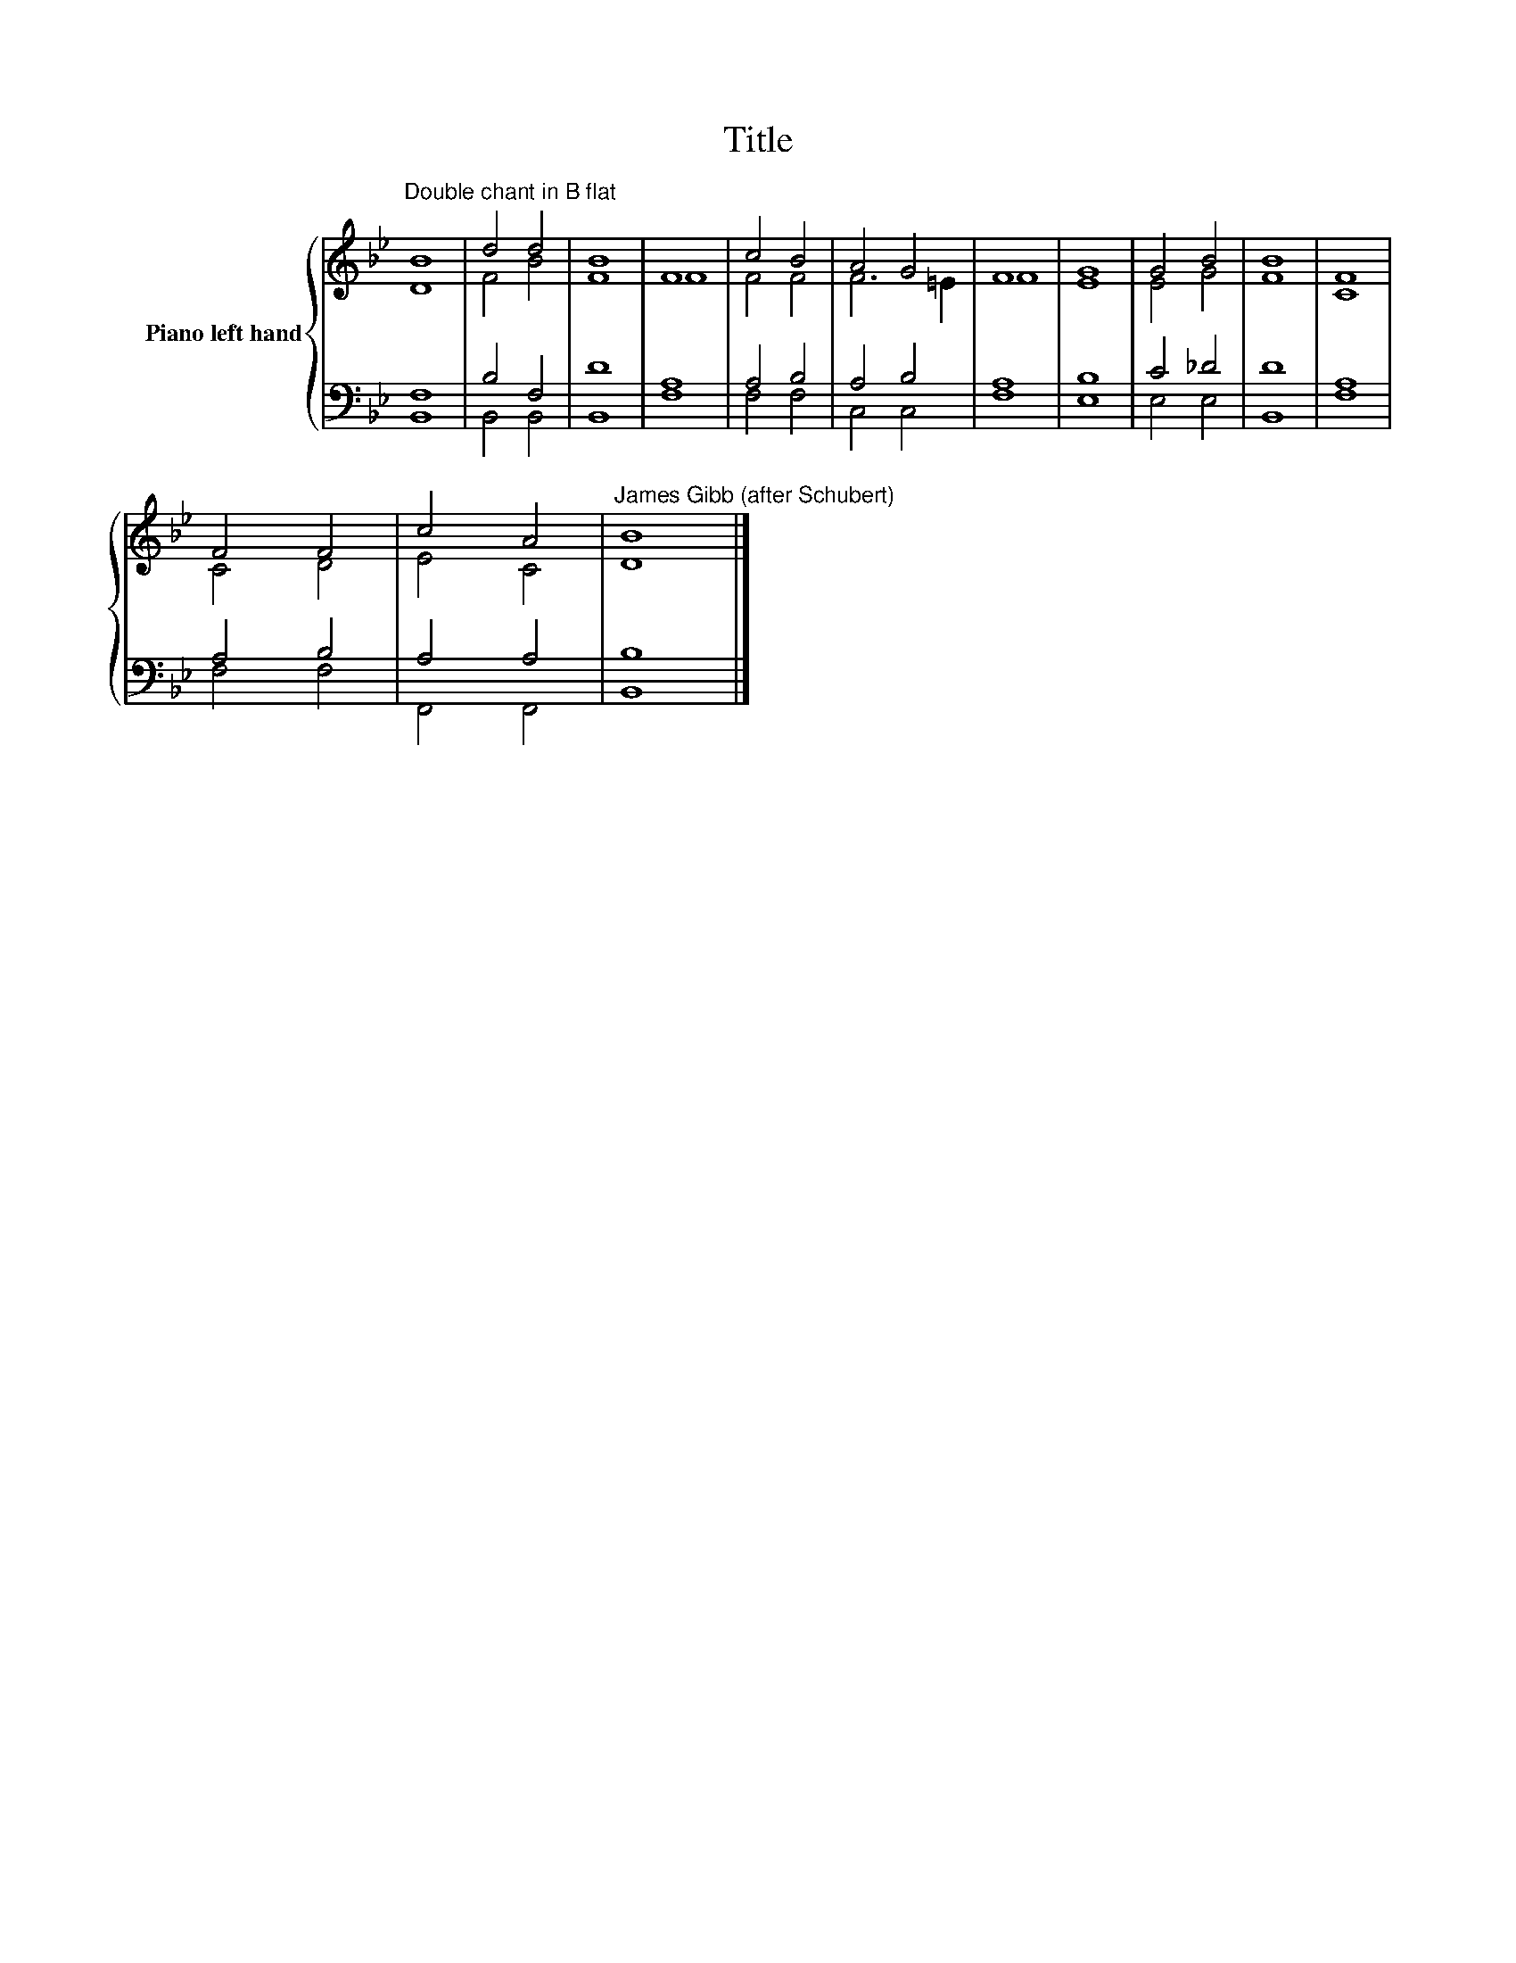 X:1
T:Title
%%score { ( 1 2 ) | ( 3 4 ) }
L:1/8
M:none
K:Bb
V:1 treble nm="Piano left hand"
V:2 treble 
V:3 bass 
V:4 bass 
V:1
"^Double chant in B flat" B8 | d4 d4 | B8 | F8 | c4 B4 | A4 G4 | F8 | G8 | G4 B4 | B8 | F8 | %11
 F4 F4 | c4 A4 |"^James Gibb (after Schubert)" B8 |] %14
V:2
 D8 | F4 B4 | F8 | F8 | F4 F4 | F6 =E2 | F8 | E8 | E4 G4 | F8 | C8 | C4 D4 | E4 C4 | D8 |] %14
V:3
 F,8 | B,4 F,4 | D8 | A,8 | A,4 B,4 | A,4 B,4 | A,8 | B,8 | C4 _D4 | D8 | A,8 | A,4 B,4 | A,4 A,4 | %13
 B,8 |] %14
V:4
 B,,8 | B,,4 B,,4 | B,,8 | F,8 | F,4 F,4 | C,4 C,4 | F,8 | E,8 | E,4 E,4 | B,,8 | F,8 | F,4 F,4 | %12
 F,,4 F,,4 | B,,8 |] %14

